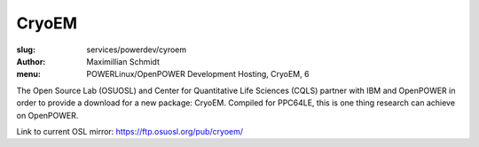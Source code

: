 CryoEM
=======
:slug: services/powerdev/cyroem
:author: Maximillian Schmidt
:menu: POWERLinux/OpenPOWER Development Hosting, CryoEM, 6

The Open Source Lab (OSUOSL) and Center for Quantitative Life Sciences (CQLS) partner with IBM and OpenPOWER in order to provide a download for a new package: CryoEM. Compiled for PPC64LE, this is one thing research can achieve on OpenPOWER.

Link to current OSL mirror: `https://ftp.osuosl.org/pub/cryoem/`_

.. _https://ftp.osuosl.org/pub/cryoem/: https://ftp.osuosl.org/pub/cryoem/
